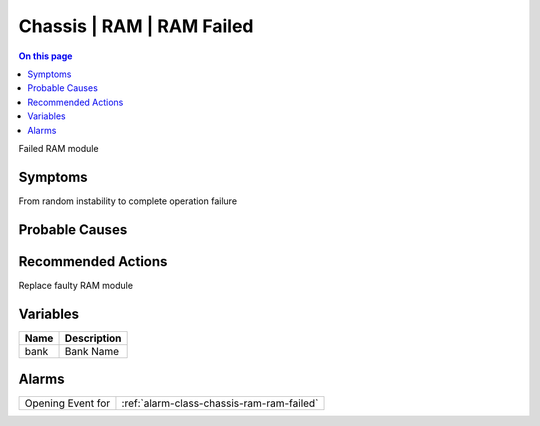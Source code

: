 .. _event-class-chassis-ram-ram-failed:

==========================
Chassis | RAM | RAM Failed
==========================
.. contents:: On this page
    :local:
    :backlinks: none
    :depth: 1
    :class: singlecol

Failed RAM module

Symptoms
--------
From random instability to complete operation failure

Probable Causes
---------------
.. todo::
    Describe Chassis | RAM | RAM Failed probable causes

Recommended Actions
-------------------
Replace faulty RAM module

Variables
----------
==================== ==================================================
Name                 Description
==================== ==================================================
bank                 Bank Name
==================== ==================================================

Alarms
------
================= ======================================================================
Opening Event for :ref:`alarm-class-chassis-ram-ram-failed`
================= ======================================================================
